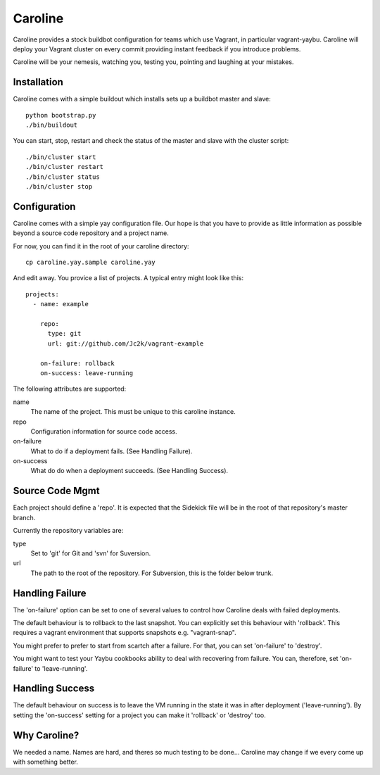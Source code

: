 ========
Caroline
========

Caroline provides a stock buildbot configuration for teams which use Vagrant,
in particular vagrant-yaybu. Caroline will deploy your Vagrant cluster on every
commit providing instant feedback if you introduce problems.

Caroline will be your nemesis, watching you, testing you, pointing and laughing
at your mistakes.


Installation
============

Caroline comes with a simple buildout which installs sets up a buildbot master
and slave::

    python bootstrap.py
    ./bin/buildout

You can start, stop, restart and check the status of the master and slave with
the cluster script::

    ./bin/cluster start
    ./bin/cluster restart
    ./bin/cluster status
    ./bin/cluster stop


Configuration
=============

Caroline comes with a simple yay configuration file. Our hope is that you have
to provide as little information as possible beyond a source code repository
and a project name.

For now, you can find it in the root of your caroline directory::

    cp caroline.yay.sample caroline.yay

And edit away. You provice a list of projects. A typical entry might look like
this::

    projects:
      - name: example

        repo:
          type: git
          url: git://github.com/Jc2k/vagrant-example

        on-failure: rollback
        on-success: leave-running

The following attributes are supported:

name
    The name of the project. This must be unique to this caroline instance.
repo
    Configuration information for source code access.
on-failure
    What to do if a deployment fails. (See Handling Failure).
on-success
    What do do when a deployment succeeds. (See Handling Success).


Source Code Mgmt
================

Each project should define a 'repo'. It is expected that the Sidekick
file will be in the root of that repository's master branch.

Currently the repository variables are:

type
    Set to 'git' for Git and 'svn' for Suversion.
url
    The path to the root of the repository. For Subversion, this is
    the folder below trunk.


Handling Failure
================

The 'on-failure' option can be set to one of several values to control how
Caroline deals with failed deployments.

The default behaviour is to rollback to the last snapshot. You can explicitly
set this behaviour with 'rollback'. This requires a vagrant environment that
supports snapshots e.g. "vagrant-snap".

You might prefer to prefer to start from scartch after a failure. For that, you
can set 'on-failure' to 'destroy'.

You might want to test your Yaybu cookbooks ability to deal with recovering
from failure. You can, therefore, set 'on-failure' to 'leave-running'.


Handling Success
=================

The default behaviour on success is to leave the VM running in the state it
was in after deployment ('leave-running'). By setting the 'on-success'
setting for a project you can make it 'rollback' or 'destroy' too.


Why Caroline?
=============

We needed a name. Names are hard, and theres so much testing to be done...
Caroline may change if we every come up with something better.

